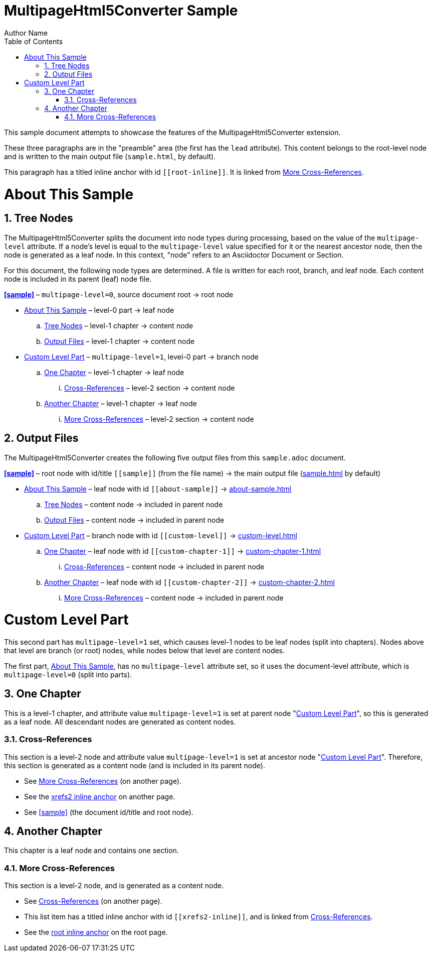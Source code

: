 = MultipageHtml5Converter Sample
Author Name
:doctype: book
:toc: left
:sectnums:
// The default multipage-level value is 1 (split into chapters)
:multipage-level: 0

This sample document attempts to showcase the features of the
MultipageHtml5Converter extension.

These three paragraphs are in the "preamble" area (the first has the `lead`
attribute). This content belongs to the root-level node and is written to the
main output file (`sample.html`, by default).

[[root-inline,root inline anchor]]This paragraph has a titled inline anchor
with id `\[[root-inline]]`. It is linked from <<xrefs2>>.

[[about-sample]]
= About This Sample

[[tree]]
== Tree Nodes

The MultipageHtml5Converter splits the document into node types during
processing, based on the value of the `multipage-level` attribute. If a node's
level is equal to the `multipage-level` value specified for it or the nearest
ancestor node, then the node is generated as a leaf node. In this context,
"node" refers to an Asciidoctor Document or Section.

For this document, the following node types are determined. A file is written
for each root, branch, and leaf node. Each content node is included in its
parent (leaf) node file.

**<<sample>>** – `multipage-level=0`, source document root → root node

* <<about-sample>> – level-0 part → leaf node
.. <<tree>> – level-1 chapter → content node
.. <<output>> – level-1 chapter → content node
* <<custom-level>> – `multipage-level=1`, level-0 part → branch node
.. <<custom-chapter-1>> – level-1 chapter → leaf node
... <<xrefs1>> – level-2 section → content node
.. <<custom-chapter-2>> – level-1 chapter → leaf node
... <<xrefs2>> – level-2 section → content node

[[output]]
== Output Files

The MultipageHtml5Converter creates the following five output files from this
`sample.adoc` document.

**<<sample>>** – root node with id/title `\[[sample]]` (from the file name) →
the main output file (<<sample,sample.html>> by default)

* <<about-sample>> – leaf node with id `\[[about-sample]]` →
  <<about-sample,about-sample.html>>
.. <<tree>> – content node → included in parent node
.. <<output>> – content node → included in parent node
* <<custom-level>> – branch node with id `\[[custom-level]]` →
  <<custom-level,custom-level.html>>
.. <<custom-chapter-1>> – leaf node with id `\[[custom-chapter-1]]` →
   <<custom-chapter-1,custom-chapter-1.html>>
... <<xrefs1>> – content node → included in parent node
.. <<custom-chapter-2>> – leaf node with id `\[[custom-chapter-2]]` →
   <<custom-chapter-2,custom-chapter-2.html>>
... <<xrefs2>> – content node → included in parent node

[multipage-level=1]
[[custom-level]]
= Custom Level Part

This second part has `multipage-level=1` set, which causes level-1 nodes to be
leaf nodes (split into chapters). Nodes above that level are branch (or root)
nodes, while nodes below that level are content nodes.

The first part, <<about-sample>>, has no `multipage-level` attribute set, so
it uses the document-level attribute, which is `multipage-level=0` (split into
parts).

[[custom-chapter-1]]
== One Chapter

This is a level-1 chapter, and attribute value `multipage-level=1` is set at
parent node "<<custom-level>>", so this is generated as a leaf node. All
descendant nodes are generated as content nodes.

[[xrefs1]]
=== Cross-References

This section is a level-2 node and attribute value `multipage-level=1` is set
at ancestor node "<<custom-level>>". Therefore, this section is generated as a
content node (and is included in its parent node).

* See <<xrefs2>> (on another page).
* See the <<xrefs2-inline>> on another page.
* See <<sample>> (the document id/title and root node).

[[custom-chapter-2]]
== Another Chapter

This chapter is a leaf node and contains one section.

[[xrefs2]]
=== More Cross-References

This section is a level-2 node, and is generated as a content node.

* See <<xrefs1>> (on another page).
* [[xrefs2-inline,xrefs2 inline anchor]]This list item has a titled inline
  anchor with id `\[[xrefs2-inline]]`, and is linked from <<xrefs1>>.
* See the <<root-inline>> on the root page.
